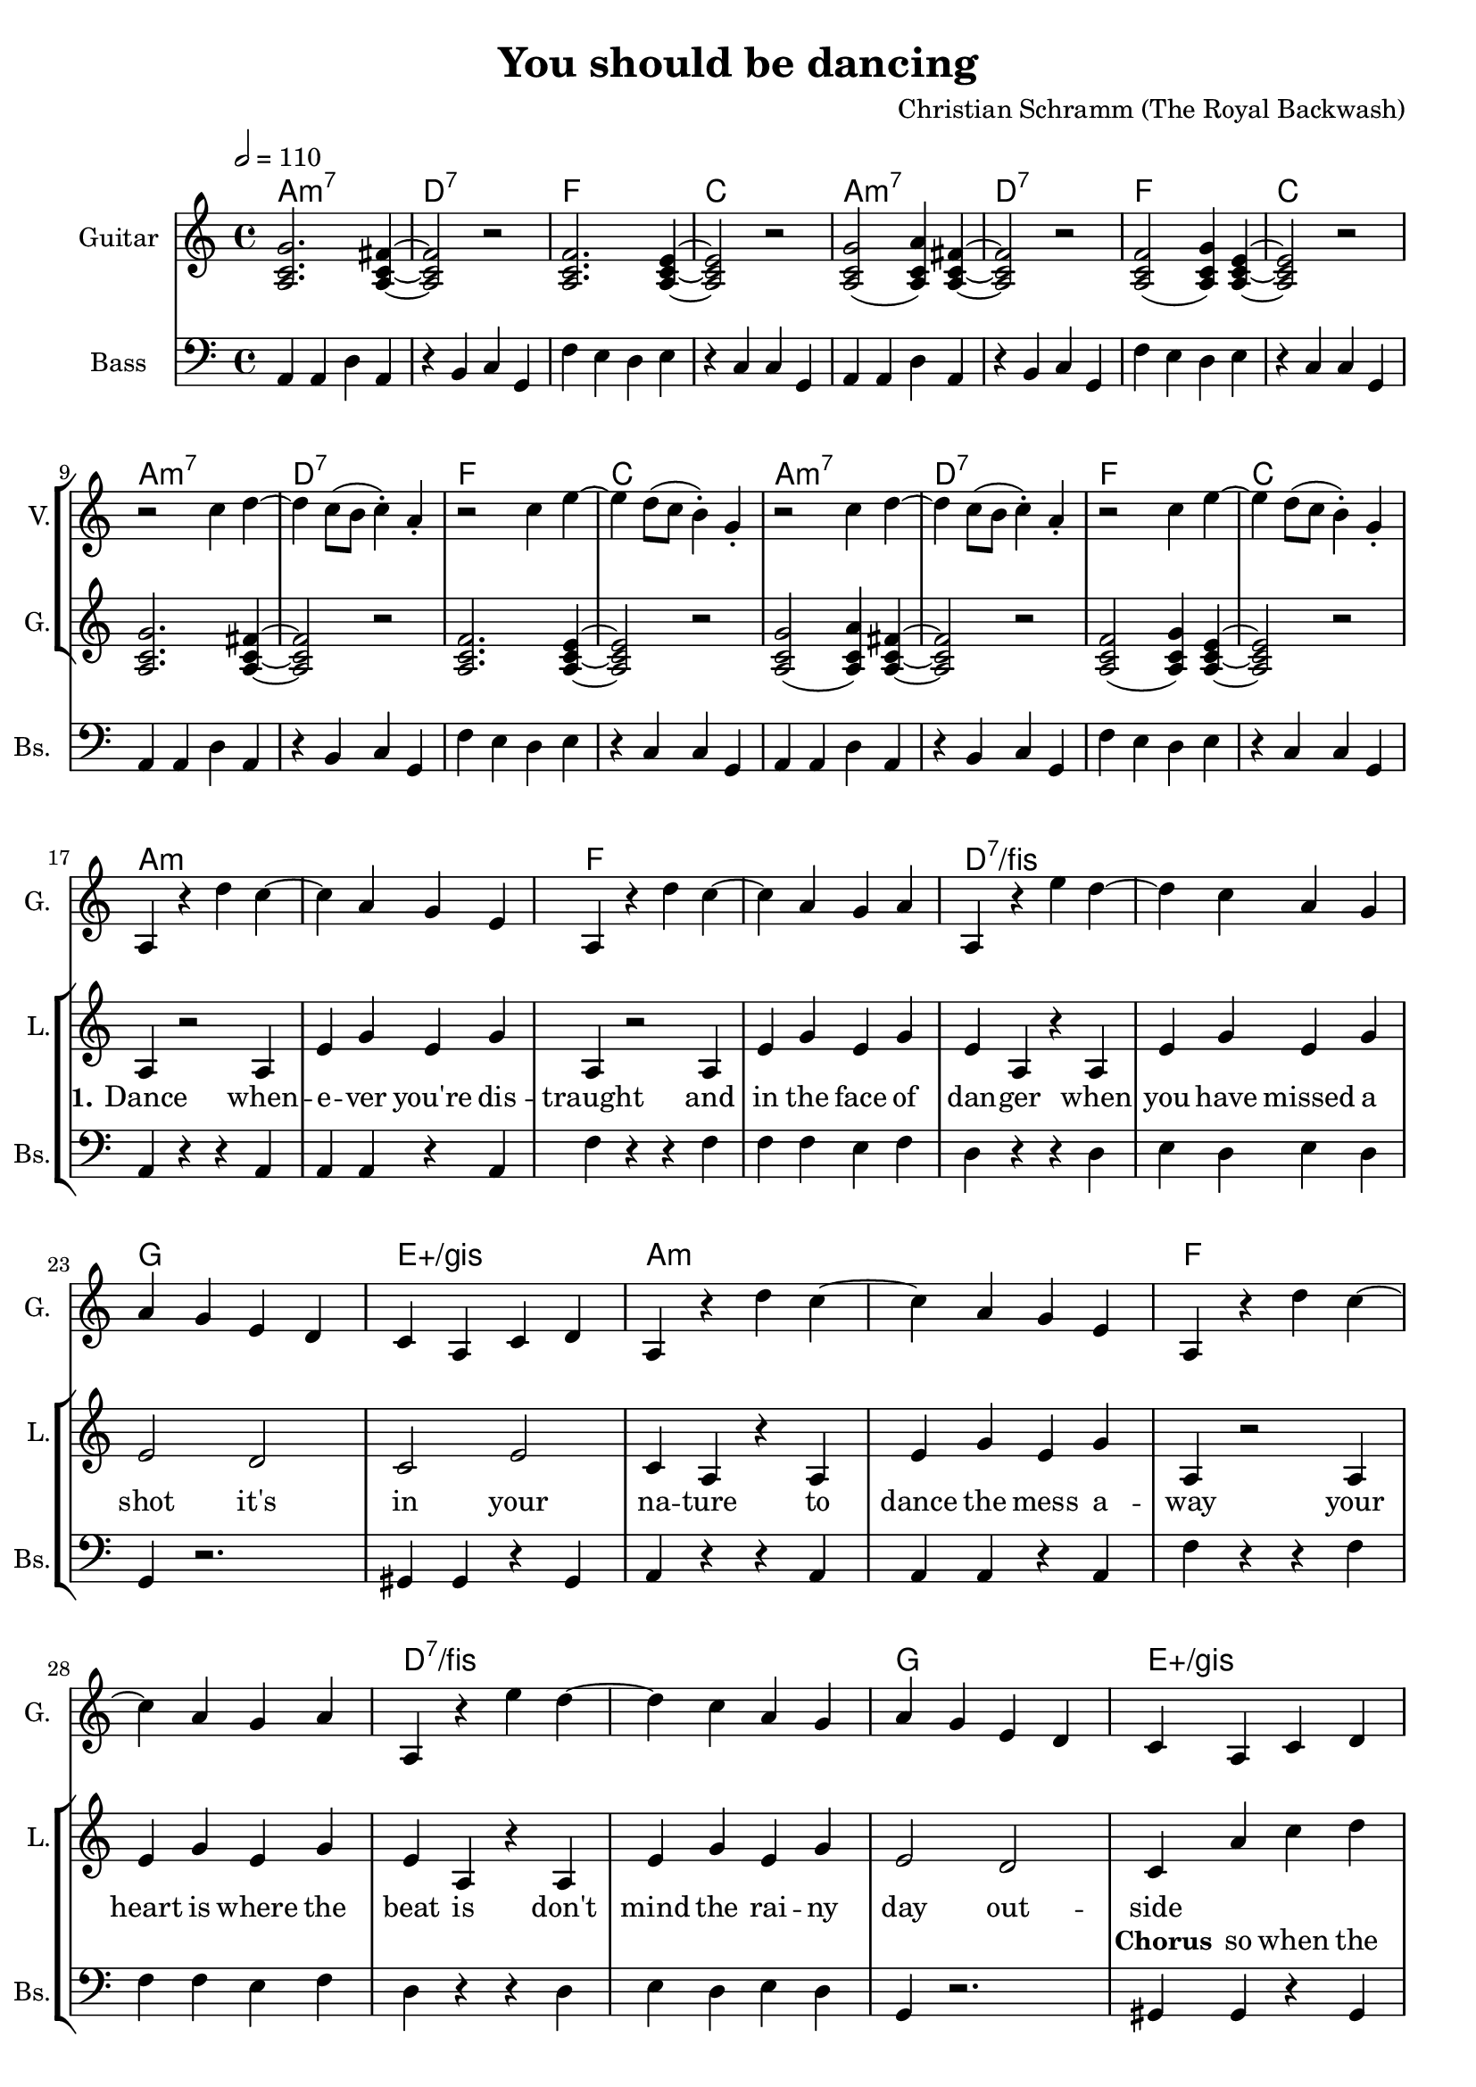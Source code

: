 \version "2.16.2"

\header {
  title = "You should be dancing"
  composer = "Christian Schramm (The Royal Backwash)"

}

global = {
  \key c \major
  \time 4/4
  \tempo 2 = 110
}

harmonies = \chordmode {
  \global
  \germanChords
  a1:m7 d:7 f c
  a1:m7 d:7 f c \break
  a1:m7 d:7 f c
  a1:m7 d:7 f c \break

  a1*2:m f d:7/fis g1 e:aug/gis
  a1*2:m f d:7/fis g1 e:aug/gis \break
  
  a1:m7 d:7 f c
  a1:m7 d:7 f c
  a1:m7 d:7 f c
  a1:m7 d:7 f1*2
  e:7.9+
  
  \bar "|."
}

violinMusic = \relative c'' {
  \global
  R1*8
  
  r2 c4 d~
  d c8( b c4-.) a-.
  r2 c4 e~
  e d8( c b4-.) g-.

  r2 c4 d~
  d c8( b c4-.) a-.
  r2 c4 e~
  e d8( c b4-.) g-.
  
  R1*16
  
  g2. fis4~
  fis2 r
  f2. e4~
  e2 r
  
  g2( a4) fis~
  fis2 r
  f2 ( g4) e~
  e2 r
  
  g2. fis4~
  fis2 r
  f2. e4~
  e2 r
  
  g2( a4) fis~
  fis2 r
  f4. a r4
  c4. d r4
  
  e,8 gis b d e gis b d
  g2 r
}

leadGuitarMusic = \relative c'' {
  \global
  <a, c g'>2. <a c fis>4~
  <a c fis>2 r
  <a c f>2. <a c e>4~
  <a c e>2 r
  
  <a c g'>2( <a c a'>4) <a c fis>~
  <a c fis>2 r
  <a c f>2 ( <a c g'>4) <a c e>~
  <a c e>2 r
  
  <a c g'>2. <a c fis>4~
  <a c fis>2 r
  <a c f>2. <a c e>4~
  <a c e>2 r
  
  <a c g'>2( <a c a'>4) <a c fis>~
  <a c fis>2 r
  <a c f>2 ( <a c g'>4) <a c e>~
  <a c e>2 r
  
  
  a4 r d' c~
  c a g e
  a,4 r d' c~
  c a g a
  
  a,4 r e'' d~
  d c a g
  a g e d
  c a c d
  
  a4 r d' c~
  c a g e
  a,4 r d' c~
  c a g a
  
  a,4 r e'' d~
  d c a g
  a g e d
  c a c d
  
}

trumpetoneVerseMusic = \relative c'' {

}

trumpetonePreChorusMusic = \relative c'' {
}

trumpetoneChorusMusic = \relative c'' {
}

trumpetoneBridgeMusic = \relative c'' {
}

trumpettwoVerseMusic = \relative c'' {
}

trumpettwoPreChrousMusic = \relative c'' {

}

trumpettwoChorusMusic = \relative c'' {

}

leadMusicVerse = \relative c''{
  R1*16
  
  a,4 r2 a4
  e' g e g
  a,4 r2 a4
  e' g e g
  
  e4 a,4 r4 a
  e' g e g
  e2 d
  c e
  
  c4 a4 r4 a
  e' g e g
  a,4 r2 a4
  e' g e g
  
  e4 a,4 r4 a
  e' g e g
  e2 d
  c4
}

leadMusicPrechorus = \relative c''{

}

leadMusicChorus = \relative c''{
  a4 c4 d4
  
  
  e g e d
  c a c d
  e4. d( c4~
  c4) a c d
  
  e g e d
  c a c d
  e4. d( c4~
  c4) a c d
  
  e g e d
  c a c d
  e4. d( c4~
  c4) a c d
  
  e g e d
  c a c d
  e4. d4. r4
  e4. d4. r4
  
  R1*2 
}


leadMusicBridge = \relative c''{

}

leadWordsOne = \lyricmode { 
  \set stanza = "1."
  Dance when -- e -- ver you're dis -- traught 
  and in the face of dan -- ger
  when you have missed a shot 
  it's in your na -- ture
  
  to dance the mess a -- way
  your heart is where the beat is
  don't mind the rai -- ny day out -- side
  

}

leadWordsChorus = \lyricmode {
  \set stanza = "Chorus"
  so when the day comes to an end you should be dan -- cing __
  and when you call some -- one a friend you should be dan -- cing __
  and when you think you plough the sands you should be dan -- cing __
  and when your fa -- vorite band de -- mands you should be dan -- cing dan -- cing

}

leadWordsBridge = \lyricmode {

}

leadWordsTwo = \lyricmode { 

}

leadWordsThree = \lyricmode {
\set stanza = "3." 

}

leadWordsFour = \lyricmode {
\set stanza = "4." 

}
backingOneVerseMusic = \relative c'' {
  R1*32


}

backingOneChorusMusic = \relative c'' {
 
  
  r1
  r4 c c d
  c4. a( g4~
  g4) r2.
  
  r1
  r4 c c d
  c4. a( g4~
  g4) r2.
  
  r1
  r4 c c d
  c4. a( g4~
  g4) r2.
  
  r1
  r4 c c d
  c4. a r4
  c4. a r4
  
  r1
  r1
}

backingOneChorusWords = \lyricmode {
 

}

backingTwoVerseMusic = \relative c' {
  \global
  R1*32
  

}

backingTwoChorusMusic = \relative c'' {
  r1
  r4 a a a
  a4. f( e4~
  e) r2.
  
  r1
  r4 a a a
  a4. f( e4~
  e) r2.
  
  r1
  r4 a a a
  a4. f( e4~
  e) r2.
  
  r1
  r4 a a a
  a4. f r4
  a4. f r4
}

backingTwoChorusWords = \lyricmode {
  you should be dan -- cing __
  you should be dan -- cing __
  you should be dan -- cing __
  you should be dan -- cing, dan -- cing
}

derbassVerse = \relative c {
  \clef bass
  a4 a4 d4 a4
  r4 b4 c4 g4 
  f'4 e4 d4 e4
  r4 c4 c4 g4
  a4 a4 d4 a4
  r4 b4 c4 g4 
  f'4 e4 d4 e4
  r4 c4 c4 g4
  a4 a4 d4 a4
  r4 b4 c4 g4 
  f'4 e4 d4 e4
  r4 c4 c4 g4
  a4 a4 d4 a4
  r4 b4 c4 g4 
  f'4 e4 d4 e4
  r4 c4 c4 g4
  
  a4  r4 r4 a4 
  a4 a4 r4 a4 
  f'4 r4 r4 f4
  f4 f4 e4 f4 
  d4 r4 r4 d4
  e4 d4 e4 d4
  g,4 r2.
  gis4 gis4 r4 gis4
  
  a4  r4 r4 a4 
  a4 a4 r4 a4 
  f'4 r4 r4 f4
  f4 f4 e4 f4 
  d4 r4 r4 d4
  e4 d4 e4 d4
  g,4 r2.
  gis4 gis4 r4 gis4
  
}

\score {
  <<
    \new ChordNames {
      \set chordChanges = ##t
      \transpose c c { \global \harmonies }
    }

    \new StaffGroup <<
    
      \new Staff = "Violin" {
        \set Staff.instrumentName = #"Violin"
        \set Staff.shortInstrumentName = #"V."
        \set Staff.midiInstrument = #"violin"
         \transpose c c { \violinMusic }
      }
      \new Staff = "Guitar" {
        \set Staff.instrumentName = #"Guitar"
        \set Staff.shortInstrumentName = #"G."
        \set Staff.midiInstrument = #"overdriven guitar"
        \transpose c c { \global \leadGuitarMusic }
      }
        \new Staff = "Trumpets" <<
        \set Staff.instrumentName = #"Trumpets"
	\set Staff.shortInstrumentName = #"T."
        \set Staff.midiInstrument = #"trumpet"
        %\new Voice = "Trumpet1Verse" { \voiceOne << \transpose c c { \global \trumpetoneVerseMusic } >> }
        %\new Voice = "Trumpet1PreChorus" { \voiceOne << \transpose c c { \trumpetonePreChorusMusic } >> }
        %\new Voice = "Trumpet1Chorus" { \voiceOne << \transpose c c { \trumpetoneChorusMusic } >> }
        %\new Voice = "Trumpet1Bridge" { \voiceOne << \transpose c c { \trumpetoneBridgeMusic } >> }
	%\new Voice = "Trumpet2Verse" { \voiceTwo << \transpose c c { \global \trumpettwoVerseMusic } >> }      
	%\new Voice = "Trumpet2PreChorus" { \voiceTwo << \transpose c c {  \trumpettwoPreChrousMusic } >> }      
	%\new Voice = "Trumpet2Chorus" { \voiceTwo << \transpose c c { \trumpettwoChorusMusic } >> }      
        \new Voice = "Trumpet1" { \voiceOne << \transpose c c { \global \trumpetoneVerseMusic \trumpetonePreChorusMusic \trumpetoneChorusMusic \trumpetoneBridgeMusic} >> }
	\new Voice = "Trumpet2" { \voiceTwo << \transpose c c { \global \trumpettwoVerseMusic \trumpettwoPreChrousMusic \trumpettwoChorusMusic} >> }      
      >>
    >>  
    \new StaffGroup <<
      \new Staff = "lead" {
	\set Staff.instrumentName = #"Lead"
	\set Staff.shortInstrumentName = #"L."
        \set Staff.midiInstrument = #"voice oohs"
        \new Voice = "leadverse" { << \transpose c c { \global \leadMusicVerse } >> }
        \new Voice = "leadprechorus" { << \transpose c c { \leadMusicPrechorus } >> }
        \new Voice = "leadchorus" { << \transpose c c { \leadMusicChorus } >> }
        \new Voice = "leadbridge" { << \transpose c c { \leadMusicBridge } >> }
      }
      \new Lyrics \with { alignBelowContext = #"lead" }
      \lyricsto "leadbridge" \leadWordsBridge
      \new Lyrics \with { alignBelowContext = #"lead" }
      \lyricsto "leadchorus" \leadWordsChorus
      \new Lyrics \with { alignBelowContext = #"lead" }
      \lyricsto "leadverse" \leadWordsFour
      \new Lyrics \with { alignBelowContext = #"lead" }
      \lyricsto "leadverse" \leadWordsThree
      \new Lyrics \with { alignBelowContext = #"lead" }
      \lyricsto "leadverse" \leadWordsTwo
      \new Lyrics \with { alignBelowContext = #"lead" }
      \lyricsto "leadverse" \leadWordsOne
      
     
      % we could remove the line about this with the line below, since
      % we want the alto lyrics to be below the alto Voice anyway.
      % \new Lyrics \lyricsto "altos" \altoWords

      \new Staff = "backing" <<
	%  \clef backingTwo
	\set Staff.instrumentName = #"Backing"
	\set Staff.shortInstrumentName = #"B."
        \set Staff.midiInstrument = #"voice oohs"
	\new Voice = "backingOnes" { \voiceOne << \transpose c c { \global \backingOneVerseMusic \backingOneChorusMusic } >> }
	\new Voice = "backingTwoes" { \voiceTwo << \transpose c c { \global \backingTwoVerseMusic \backingTwoChorusMusic } >> }

      >>
      \new Lyrics \with { alignAboveContext = #"backing" }
      \lyricsto "backingOnes" \backingOneChorusWords
      \new Lyrics \with { alignBelowContext = #"backing" }
      \lyricsto "backingTwoes" \backingTwoChorusWords
      
      \new Staff = "Staff_bass" {
        \set Staff.instrumentName = #"Bass"
	\set Staff.shortInstrumentName = #"Bs."
        \set Staff.midiInstrument = #"electric bass (finger)"
        %\set Staff.midiInstrument = #"electric bass (pick)"
        %\set Staff.midiInstrument = #"distorted guitar"
        \transpose c c { \global \derbassVerse }
      }      % again, we could replace the line above this with the line below.
      % \new Lyrics \lyricsto "backingTwoes" \backingTwoWords
    >>
  >>
  \midi {}
  \layout {
    \context {
      \Staff \RemoveEmptyStaves
      \override VerticalAxisGroup #'remove-first = ##t
    }
  }
}

#(set-global-staff-size 19)

\paper {
  page-count = #2
  
}
